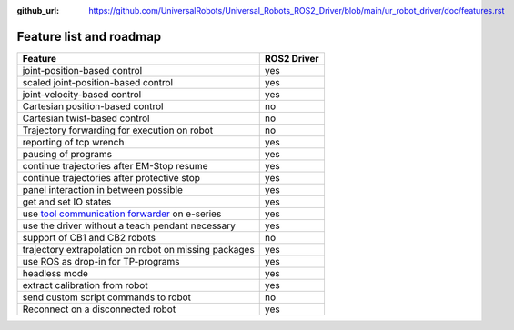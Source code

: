 :github_url: https://github.com/UniversalRobots/Universal_Robots_ROS2_Driver/blob/main/ur_robot_driver/doc/features.rst

.. role:: raw-html-m2r(raw)
   :format: html


Feature list and roadmap
------------------------

.. list-table::
   :header-rows: 1

   * - Feature
     - ROS2 Driver
   * - joint-position-based control
     - yes
   * - scaled joint-position-based control
     - yes
   * - joint-velocity-based control
     - yes
   * - Cartesian position-based control
     - no
   * - Cartesian twist-based control
     - no
   * - Trajectory forwarding for execution on robot
     - no
   * - reporting of tcp wrench
     - yes
   * - pausing of programs
     - yes
   * - continue trajectories after EM-Stop resume
     - yes
   * - continue trajectories after protective stop
     - yes
   * - panel interaction in between possible
     - yes
   * - get and set IO states
     - yes
   * - use `tool communication forwarder <https://github.com/UniversalRobots/Universal_Robots_ToolComm_Forwarder_URCap>`_ on e-series
     - yes
   * - use the driver without a teach pendant necessary
     - yes
   * - support of CB1 and CB2 robots
     - no
   * - trajectory extrapolation on robot on missing packages
     - yes
   * - use ROS as drop-in for TP-programs
     - yes
   * - headless mode
     - yes
   * - extract calibration from robot
     - yes
   * - send custom script commands to robot
     - no
   * - Reconnect on a disconnected robot
     - yes
